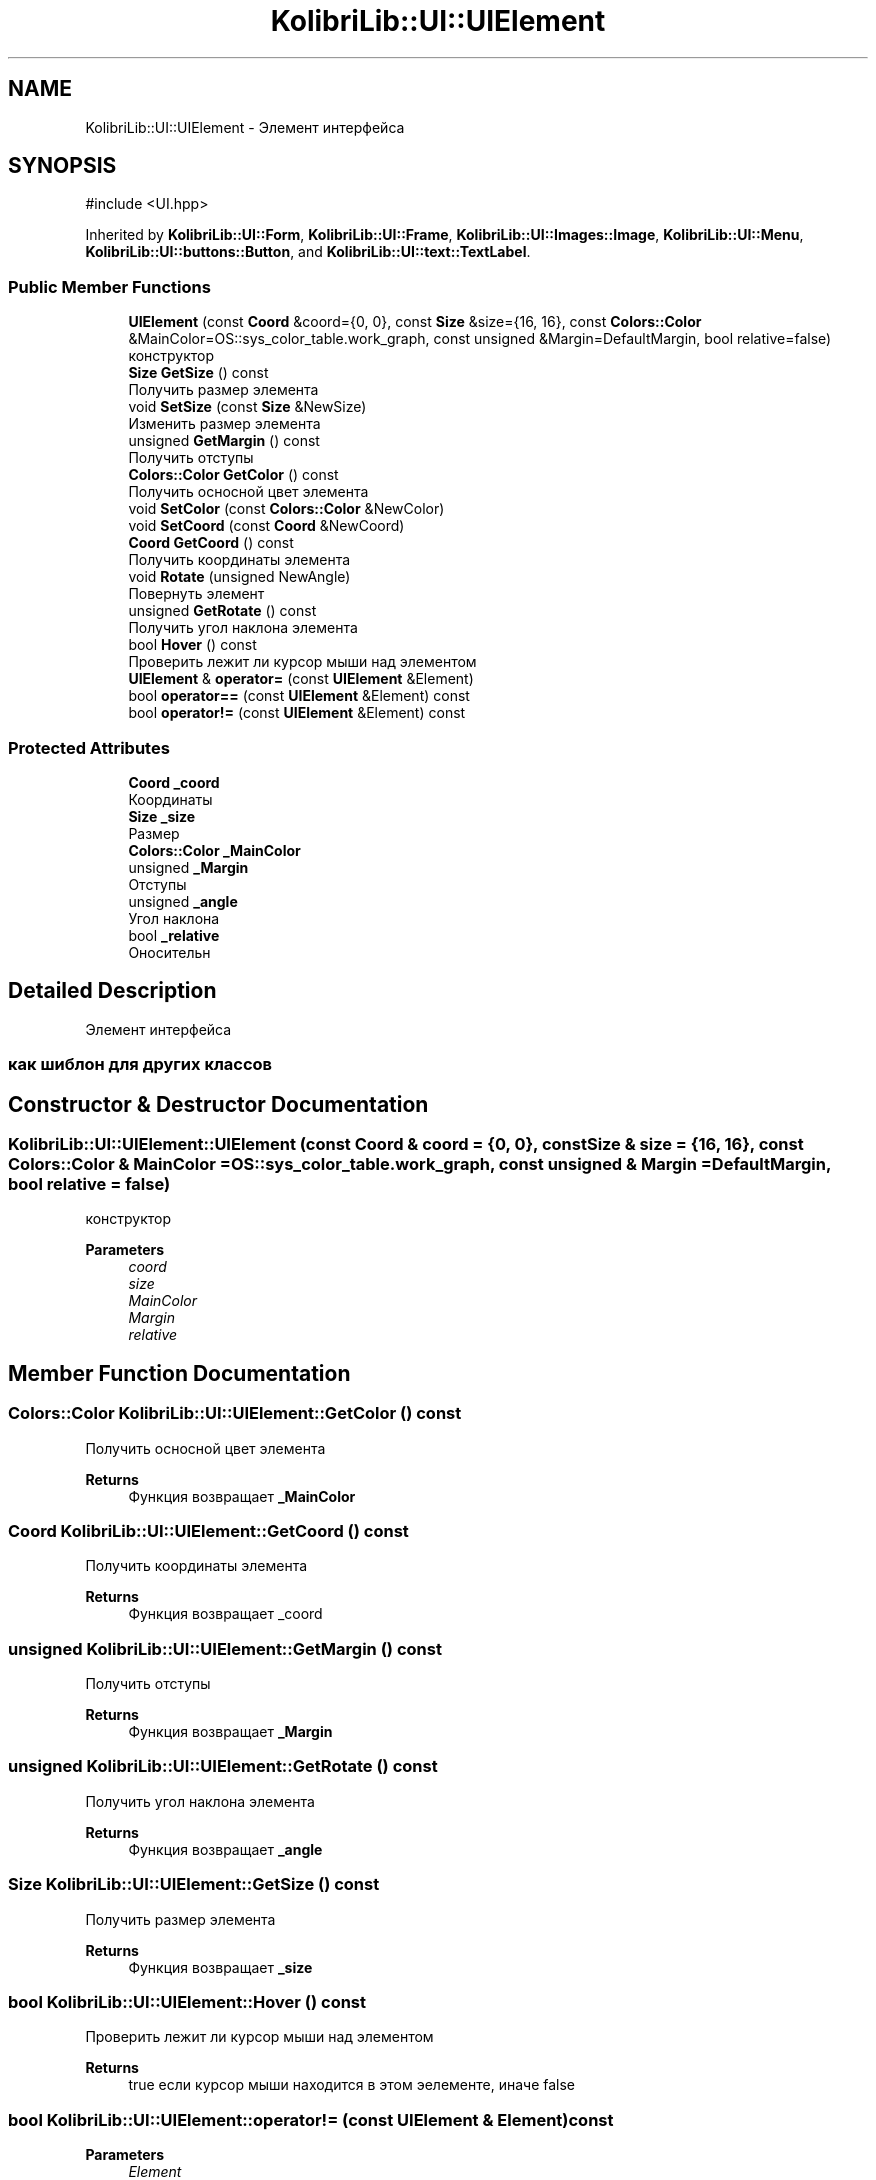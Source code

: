 .TH "KolibriLib::UI::UIElement" 3 "KolibriLib" \" -*- nroff -*-
.ad l
.nh
.SH NAME
KolibriLib::UI::UIElement \- Элемент интерфейса  

.SH SYNOPSIS
.br
.PP
.PP
\fR#include <UI\&.hpp>\fP
.PP
Inherited by \fBKolibriLib::UI::Form\fP, \fBKolibriLib::UI::Frame\fP, \fBKolibriLib::UI::Images::Image\fP, \fBKolibriLib::UI::Menu\fP, \fBKolibriLib::UI::buttons::Button\fP, and \fBKolibriLib::UI::text::TextLabel\fP\&.
.SS "Public Member Functions"

.in +1c
.ti -1c
.RI "\fBUIElement\fP (const \fBCoord\fP &coord={0, 0}, const \fBSize\fP &size={16, 16}, const \fBColors::Color\fP &MainColor=OS::sys_color_table\&.work_graph, const unsigned &Margin=DefaultMargin, bool relative=false)"
.br
.RI "конструктор "
.ti -1c
.RI "\fBSize\fP \fBGetSize\fP () const"
.br
.RI "Получить размер элемента "
.ti -1c
.RI "void \fBSetSize\fP (const \fBSize\fP &NewSize)"
.br
.RI "Изменить размер элемента "
.ti -1c
.RI "unsigned \fBGetMargin\fP () const"
.br
.RI "Получить отступы "
.ti -1c
.RI "\fBColors::Color\fP \fBGetColor\fP () const"
.br
.RI "Получить осносной цвет элемента "
.ti -1c
.RI "void \fBSetColor\fP (const \fBColors::Color\fP &NewColor)"
.br
.ti -1c
.RI "void \fBSetCoord\fP (const \fBCoord\fP &NewCoord)"
.br
.ti -1c
.RI "\fBCoord\fP \fBGetCoord\fP () const"
.br
.RI "Получить координаты элемента "
.ti -1c
.RI "void \fBRotate\fP (unsigned NewAngle)"
.br
.RI "Повернуть элемент "
.ti -1c
.RI "unsigned \fBGetRotate\fP () const"
.br
.RI "Получить угол наклона элемента "
.ti -1c
.RI "bool \fBHover\fP () const"
.br
.RI "Проверить лежит ли курсор мыши над элементом "
.ti -1c
.RI "\fBUIElement\fP & \fBoperator=\fP (const \fBUIElement\fP &Element)"
.br
.ti -1c
.RI "bool \fBoperator==\fP (const \fBUIElement\fP &Element) const"
.br
.ti -1c
.RI "bool \fBoperator!=\fP (const \fBUIElement\fP &Element) const"
.br
.in -1c
.SS "Protected Attributes"

.in +1c
.ti -1c
.RI "\fBCoord\fP \fB_coord\fP"
.br
.RI "Координаты "
.ti -1c
.RI "\fBSize\fP \fB_size\fP"
.br
.RI "Размер "
.ti -1c
.RI "\fBColors::Color\fP \fB_MainColor\fP"
.br
.ti -1c
.RI "unsigned \fB_Margin\fP"
.br
.RI "Отступы "
.ti -1c
.RI "unsigned \fB_angle\fP"
.br
.RI "Угол наклона "
.ti -1c
.RI "bool \fB_relative\fP"
.br
.RI "Оносительн "
.in -1c
.SH "Detailed Description"
.PP 
Элемент интерфейса 


.SS "как шиблон для других классов"

.SH "Constructor & Destructor Documentation"
.PP 
.SS "KolibriLib::UI::UIElement::UIElement (const \fBCoord\fP & coord = \fR{0, 0}\fP, const \fBSize\fP & size = \fR{16, 16}\fP, const \fBColors::Color\fP & MainColor = \fROS::sys_color_table\&.work_graph\fP, const unsigned & Margin = \fRDefaultMargin\fP, bool relative = \fRfalse\fP)"

.PP
конструктор 
.PP
\fBParameters\fP
.RS 4
\fIcoord\fP 
.br
\fIsize\fP 
.br
\fIMainColor\fP 
.br
\fIMargin\fP 
.br
\fIrelative\fP 
.RE
.PP

.SH "Member Function Documentation"
.PP 
.SS "\fBColors::Color\fP KolibriLib::UI::UIElement::GetColor () const"

.PP
Получить осносной цвет элемента 
.PP
\fBReturns\fP
.RS 4
Функция возвращает \fB_MainColor\fP
.RE
.PP

.SS "\fBCoord\fP KolibriLib::UI::UIElement::GetCoord () const"

.PP
Получить координаты элемента 
.PP
\fBReturns\fP
.RS 4
Функция возвращает _coord 
.RE
.PP

.SS "unsigned KolibriLib::UI::UIElement::GetMargin () const"

.PP
Получить отступы 
.PP
\fBReturns\fP
.RS 4
Функция возвращает \fB_Margin\fP
.RE
.PP

.SS "unsigned KolibriLib::UI::UIElement::GetRotate () const"

.PP
Получить угол наклона элемента 
.PP
\fBReturns\fP
.RS 4
Функция возвращает \fB_angle\fP
.RE
.PP

.SS "\fBSize\fP KolibriLib::UI::UIElement::GetSize () const"

.PP
Получить размер элемента 
.PP
\fBReturns\fP
.RS 4
Функция возвращает \fB_size\fP
.RE
.PP

.SS "bool KolibriLib::UI::UIElement::Hover () const"

.PP
Проверить лежит ли курсор мыши над элементом 
.PP
\fBReturns\fP
.RS 4
true если курсор мыши находится в этом эелементе, иначе false 
.RE
.PP

.SS "bool KolibriLib::UI::UIElement::operator!= (const \fBUIElement\fP & Element) const"

.PP
\fBParameters\fP
.RS 4
\fIElement\fP 
.RE
.PP
\fBReturns\fP
.RS 4

.br
 
.RE
.PP

.SS "\fBUIElement\fP & KolibriLib::UI::UIElement::operator= (const \fBUIElement\fP & Element)"

.PP
\fBParameters\fP
.RS 4
\fIElement\fP 
.RE
.PP
\fBReturns\fP
.RS 4

.br
 
.RE
.PP

.SS "bool KolibriLib::UI::UIElement::operator== (const \fBUIElement\fP & Element) const"

.PP
\fBParameters\fP
.RS 4
\fIElement\fP 
.RE
.PP
\fBReturns\fP
.RS 4

.br
 
.RE
.PP

.SS "void KolibriLib::UI::UIElement::Rotate (unsigned NewAngle)"

.PP
Повернуть элемент 
.PP
\fBParameters\fP
.RS 4
\fINewAngle\fP Новый угол наклона 
.RE
.PP

.SS "void KolibriLib::UI::UIElement::SetColor (const \fBColors::Color\fP & NewColor)"

.PP
\fBParameters\fP
.RS 4
\fINewColor\fP 
.br
 
.RE
.PP

.SS "void KolibriLib::UI::UIElement::SetCoord (const \fBCoord\fP & NewCoord)"

.PP
\fBParameters\fP
.RS 4
\fINewCoord\fP 
.br
 
.RE
.PP

.SS "void KolibriLib::UI::UIElement::SetSize (const \fBSize\fP & NewSize)"

.PP
Изменить размер элемента 
.PP
\fBParameters\fP
.RS 4
\fINewSize\fP новый размер 
.RE
.PP


.SH "Author"
.PP 
Generated automatically by Doxygen for KolibriLib from the source code\&.
